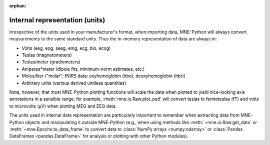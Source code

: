 :orphan:

Internal representation (units)
===============================

.. NOTE: part of this file is included in doc/manual/io.rst and
   doc/overview/implementation.rst. Changes here are reflected there. If you
   want to link to this content, link to :ref:`manual-units` for the manual or
   :ref:`units` for the implementation page. The next line is a target for
   :start-after: so we can omit what's above:
   units-begin-content

Irrespective of the units used in your manufacturer's format, when importing
data, MNE-Python will always convert measurements to the same standard units.
Thus the in-memory representation of data are always in:

- Volts (eeg, eog, seeg, emg, ecg, bio, ecog)
- Teslas (magnetometers)
- Teslas/meter (gradiometers)
- Amperes*meter (dipole fits, minimum-norm estimates, etc.)
- Moles/liter ("molar"; fNIRS data: oxyhemoglobin (hbo), deoxyhemoglobin (hbr))
- Arbitrary units (various derived unitless quantities)

.. NOTE: this is a target for :end-before: units-end-of-list

Note, however, that most MNE-Python plotting functions will scale the data when
plotted to yield nice-looking axis annotations in a sensible range; for
example, :meth:`mne.io.Raw.plot_psd` will convert teslas to femtoteslas (fT)
and volts to microvolts (µV) when plotting MEG and EEG data.

The units used in internal data representation are particularly important to
remember when extracting data from MNE-Python objects and manipulating it
outside MNE-Python (e.g., when using methods like :meth:`~mne.io.Raw.get_data`
or :meth:`~mne.Epochs.to_data_frame` to convert data to :class:`NumPy arrays
<numpy.ndarray>` or :class:`Pandas DataFrames <pandas.DataFrame>` for analysis
or plotting with other Python modules).
